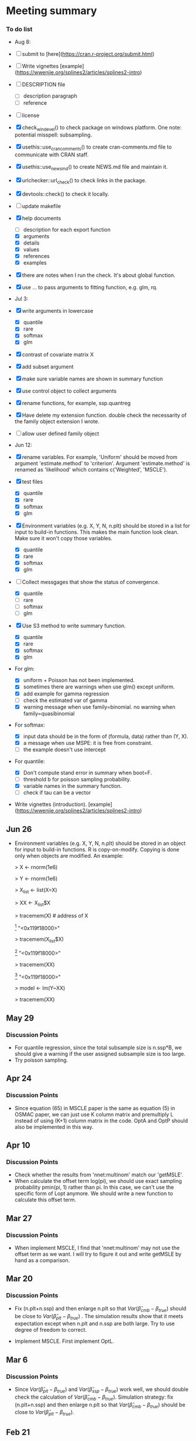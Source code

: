 * Meeting summary


*** To do list
- Aug 8:
- [ ] submit to [here](https://cran.r-project.org/submit.html)
- [ ] Write vignettes [example](https://wwenjie.org/splines2/articles/splines2-intro)
- [ ] DESCRIPTION file
  - [ ] description paragraph
  - [ ] reference
- [ ] license
- [X] check_win_devel() to check package on windows platform. One note:
  potential misspell: subsampling.
- [X] usethis::use_cran_comments() to create cran-comments.md file to
  communicate with CRAN staff.
- [X] usethis::use_news_md() to create NEWS.md file and maintain it.
- [X] urlchecker::url_check() to check links in the package.
- [X] devtools::check() to check it locally.
- [ ] update makefile
- [X] help documents
  - [ ] description for each export function
  - [X] arguments
  - [X] details
  - [X] values
  - [X] references
  - [X] examples    
- [X] there are notes when I run the check. It's about global function.
- [X] use ... to pass arguments to fitting function, e.g. glm, rq.

- Jul 3:
- [X] write arguments in lowercase
  - [X] quantile
  - [X] rare
  - [X] softmax
  - [X] glm
- [X] contrast of covariate matrix X
- [X] add subset argument
- [X] make sure variable names are shown in summary function
- [X] use control object to collect arguments
- [X] rename functions, for example, ssp.quantreg
- [X] Have delete my extension function. double check the necessarity of the
  family object extension I wrote.
- [ ] allow user defined family object
  
- Jun 12:
- [X] rename variables. For example, 'Uniform' should be moved from argument 
  'estimate.method' to 'criterion'. Argument 'estimate.method' is renamed as
  'likelihood' which contains c('Weighted', 'MSCLE').
- [X] test files
  - [X] quantile
  - [X] rare
  - [X] softmax
  - [X] glm
- [X] Environment variables (e.g. X, Y, N, n.plt) should be stored in a list for
  input to build-in functions. This makes the main function look clean. Make
  sure it won't copy those variables.
  - [X] quantile
  - [X] rare
  - [X] softmax
  - [X] glm
- [ ] Collect messgages that show the status of convergence.
  - [X] quantile
  - [ ] rare
  - [ ] softmax
  - [ ] glm
- [X] Use S3 method to write summary function.
  - [X] quantile
  - [X] rare
  - [X] softmax
  - [X] glm
- For glm:
  - [X] uniform + Poisson has not been implemented.
  - [X] sometimes there are warnings when use glm() except uniform.
  - [X] add example for gamma regression
  - [ ] check the estimated var of gamma
  - [X] warning message when use family=binomial. no warning when
    family=quasibinomial
- For softmax:
  - [X] input data should be in the form of (formula, data) rather than (Y, X).
  - [X] a message when use MSPE: it is free from constraint.
  - [ ] the example doesn't use intercept
- For quantile:
  - [X] Don't compute stand error in summary when boot=F.
  - [ ] threshold b for poisson sampling probability.
  - [X] variable names in the summary function.
  - [ ] check if tau can be a vector
- Write vignettes
  (introduction). [example](https://wwenjie.org/splines2/articles/splines2-intro)

** Jun 26
- Environment variables (e.g. X, Y, N, n.plt) should be stored in an object for
  input to build-in functions. R is copy-on-modify. Copying is done only when
  objects are modified. An example:
  
  > X <- rnorm(1e6)
  
  > Y <- rnorm(1e6)
  
  > X_list <- list(X=X)
  
  > XX <- X_list$X
  
  > tracemem(X) # address of X
  
  [1] "<0x119f18000>"
  
  > tracemem(X_list$X)
  
  [1] "<0x119f18000>"
  
  > tracemem(XX)
  
  [1] "<0x119f18000>"
  
  > model <- lm(Y~XX)
  
  > tracemem(XX)[1] "<0x119f18000>"
  
  > XX[1] <- 1
  
  tracemem[0x119f18000 -> 0x10ef20000]:
  
  > tracemem(XX)
  
  [1] "<0x10ef20000>"
  
  > tracemem(X)
  
  [1] "<0x119f18000>"
  
  > tracemem(X_list$X)
  
  [1] "<0x119f18000>"

** May 29
*** Discussion Points
- For quantile regression, since the total subsample size is n.ssp*B, we should
  give a warning if the user assigned subsample size is too large.
- Try poisson sampling.

** Apr 24
*** Discussion Points
- Since equation (65) in MSCLE paper is the same as equation (5) in
  OSMAC paper, we can just use K column matrix and premultiply L
  instead of using (K+1) column matrix in the code.  OptA and OptP
  should also be implemented in this way.

** Apr 10
*** Discussion Points
- Check whether the results from 'nnet:multinom' match our 'getMSLE'.
- When calculate the offset term log(pi), we should use exact sampling
  probability pmin(pi, 1) rather than pi. In this case, we can't use
  the specific form of Lopt anymore. We should write a new function to
  calculate this offset term.
   
** Mar 27
*** Discussion Points
- When implement MSCLE, I find that 'nnet:multinom' may not use the offset
  term as we want. I will try to figure it out and write getMSLE by hand as
   a comparison.


** Mar 20
*** Discussion Points
- Fix (n.plt+n.ssp) and then enlarge n.plt so that \(Var(\hat{\beta}_{cmb} -
   \beta_{true})\) should be close to \(Var(\hat{\beta}_{plt} - \beta_{true})\)
   . The simulation results show that it meets expectation except when n.plt
    and n.ssp are both large. Try to use degree of freedom to correct.

- Implement MSCLE. First implement OptL.

** Mar 6
*** Discussion Points
- Since \(Var(\hat{\beta}_{plt} - \beta_{true})\) and \(Var(\hat{\beta}_{ssp}
  - \beta_{true})\) work well, we should double check the calculation of
    \(Var(\hat{\beta}_{cmb} - \beta_{true})\). Simulation strategy: fix
    (n.plt+n.ssp) and then enlarge n.plt so that \(Var(\hat{\beta}_{cmb} -
     \beta_{true})\) should be close to \(Var(\hat{\beta}_{plt} -
      \beta_{true})\).

** Feb 21
*** Discussion Points
- When calculating \(Var(\hat{\beta}_{plt} - \beta_{true})\), I forgot to add a
   term to correct its difference with \(Var(\hat{\beta}_{plt} -
   \beta_{full})\). As a result, this term is missed in the calculation of
    \(Var(\hat{\beta}_{cmb} - \beta_{true})\). Check this problem in softmax
     code and previous code.

- Implement MSCLE with the assistance of the Julia code. First implement OptL.

- LUC
